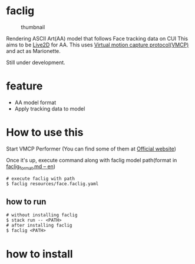 * faclig
  :PROPERTIES:
  :CUSTOM_ID: faclig
  :END:
  
  #+caption: thumbnail
  [[file:docs/img/289767.gif]]

  Rendering ASCII Art(AA) model that follows Face tracking data on CUI
  This aims to be [[https://www.live2d.com/][Live2D]] for AA.
  This uses [[https://protocol.vmc.info/specification][Virtual motion capture protocol(VMCP)]] and act as Marionette.
  
  Still under development.

* feature
  :PROPERTIES:
  :CUSTOM_ID: feature
  :END:

  - AA model format
  - Apply tracking data to model

* How to use this
  :PROPERTIES:
  :CUSTOM_ID: how-to-use-this
  :END:
  Start VMCP Performer (You can find some of them at [[https://protocol.vmc.info/Reference][Official website]])

  
  Once it's up, execute command along with faclig model path(format in
  [[file:docs/en/faclig_format.md][faclig_format.md -- en]])

  #+begin_src shell
    # execute faclig with path
    $ faclig resources/face.faclig.yaml
  #+end_src

** how to run
   :PROPERTIES:
   :CUSTOM_ID: how-to-run
   :END:
   
   #+begin_src shell
     # without installing faclig
     $ stack run -- <PATH>
     # after installing faclig
     $ faclig <PATH>
   #+end_src

* how to install
  :PROPERTIES:
  :CUSTOM_ID: how-to-install
  :END:
